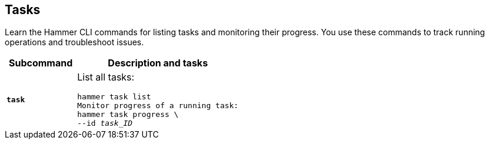 :_mod-docs-content-type: REFERENCE

[id='tasks']
== Tasks

[role="_abstract"]
Learn the Hammer CLI commands for listing tasks and monitoring their progress.
You use these commands to track running operations and troubleshoot issues.

[cols="3a,7a",options="header",]
|====
|Subcommand |Description and tasks
|`*task*` |List all tasks:
[subs="+quotes"]
----
hammer task list
Monitor progress of a running task:
hammer task progress \
--id _task_ID_
----
|====
